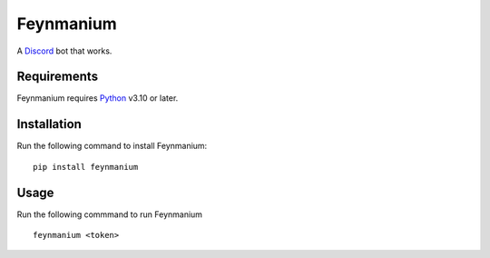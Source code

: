 ##########
Feynmanium
##########

|Codacy Badge| |pre-commit.ci status| |Code style: black|

A `Discord`_ bot that works.

************
Requirements
************

Feynmanium requires `Python`_ v3.10 or later.

************
Installation
************

Run the following command to install Feynmanium:

::

   pip install feynmanium

*****
Usage
*****

Run the following commmand to run Feynmanium

::

   feynmanium <token>

.. _Discord: https://discord.com/
.. _Python: https://python.org/
.. _Poetry: https://python-poetry.org/

.. |Codacy Badge| image:: https://app.codacy.com/project/badge/Grade/3f036df7eb36457d8182c08085e42953
   :target: https://www.codacy.com/gh/tb148/feynmanium/dashboard?utm_source=github.com&amp;utm_medium=referral&amp;utm_content=tb148/feynmanium&amp;utm_campaign=Badge_Grade
.. |pre-commit.ci status| image:: https://results.pre-commit.ci/badge/github/tb148/feynmanium/trunk.svg
   :target: https://results.pre-commit.ci/latest/github/tb148/feynmanium/trunk
.. |Code style: black| image:: https://img.shields.io/badge/code%20style-black-000000.svg
   :target: https://github.com/psf/black